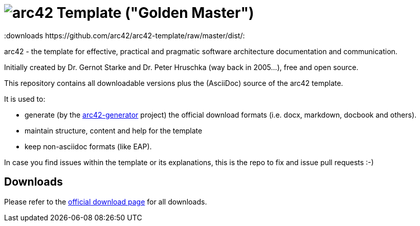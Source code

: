 = image:./small-arc42-logo.png[arc42] Template ("Golden Master")
:version 7.0:
:downloads https://github.com/arc42/arc42-template/raw/master/dist/:

arc42 - the template for effective, practical and pragmatic software architecture
documentation and communication.

Initially created by Dr. Gernot Starke and Dr. Peter Hruschka (way back in 2005...),
free and open source.


This repository contains all downloadable versions plus the (AsciiDoc)
source of the arc42 template.


It is used to:

*  generate (by the https://github.com/arc42/arc42-generator[arc42-generator] project) the official download
formats (i.e. docx, markdown, docbook and others).
* maintain structure, content and help for the template
* keep non-asciidoc formats (like EAP).

In case you find issues within the template or its explanations,
this is the repo to fix and issue pull requests :-)


== Downloads

Please refer to the https://arc42.org/download[official download page] for
all downloads.

 
